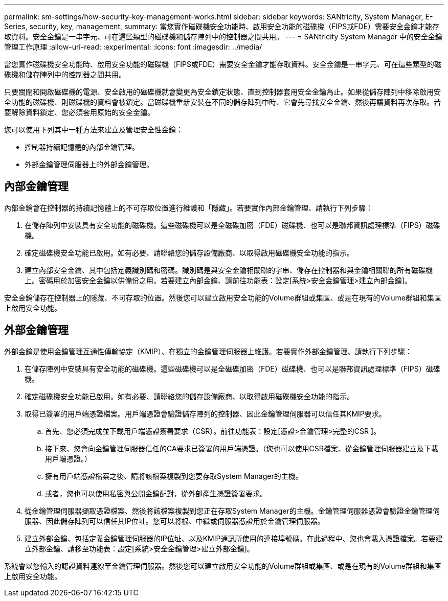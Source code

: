 ---
permalink: sm-settings/how-security-key-management-works.html 
sidebar: sidebar 
keywords: SANtricity, System Manager, E-Series, security, key, management, 
summary: 當您實作磁碟機安全功能時、啟用安全功能的磁碟機（FIPS或FDE）需要安全金鑰才能存取資料。安全金鑰是一串字元、可在這些類型的磁碟機和儲存陣列中的控制器之間共用。 
---
= SANtricity System Manager 中的安全金鑰管理工作原理
:allow-uri-read: 
:experimental: 
:icons: font
:imagesdir: ../media/


[role="lead"]
當您實作磁碟機安全功能時、啟用安全功能的磁碟機（FIPS或FDE）需要安全金鑰才能存取資料。安全金鑰是一串字元、可在這些類型的磁碟機和儲存陣列中的控制器之間共用。

只要關閉和開啟磁碟機的電源、安全啟用的磁碟機就會變更為安全鎖定狀態、直到控制器套用安全金鑰為止。如果從儲存陣列中移除啟用安全功能的磁碟機、則磁碟機的資料會被鎖定。當磁碟機重新安裝在不同的儲存陣列中時、它會先尋找安全金鑰、然後再讓資料再次存取。若要解除資料鎖定、您必須套用原始的安全金鑰。

您可以使用下列其中一種方法來建立及管理安全性金鑰：

* 控制器持續記憶體的內部金鑰管理。
* 外部金鑰管理伺服器上的外部金鑰管理。




== 內部金鑰管理

內部金鑰會在控制器的持續記憶體上的不可存取位置進行維護和「隱藏」。若要實作內部金鑰管理、請執行下列步驟：

. 在儲存陣列中安裝具有安全功能的磁碟機。這些磁碟機可以是全磁碟加密（FDE）磁碟機、也可以是聯邦資訊處理標準（FIPS）磁碟機。
. 確定磁碟機安全功能已啟用。如有必要、請聯絡您的儲存設備廠商、以取得啟用磁碟機安全功能的指示。
. 建立內部安全金鑰、其中包括定義識別碼和密碼。識別碼是與安全金鑰相關聯的字串、儲存在控制器和與金鑰相關聯的所有磁碟機上。密碼用於加密安全金鑰以供備份之用。若要建立內部金鑰、請前往功能表：設定[系統>安全金鑰管理>建立內部金鑰]。


安全金鑰儲存在控制器上的隱藏、不可存取的位置。然後您可以建立啟用安全功能的Volume群組或集區、或是在現有的Volume群組和集區上啟用安全功能。



== 外部金鑰管理

外部金鑰是使用金鑰管理互通性傳輸協定（KMIP）、在獨立的金鑰管理伺服器上維護。若要實作外部金鑰管理、請執行下列步驟：

. 在儲存陣列中安裝具有安全功能的磁碟機。這些磁碟機可以是全磁碟加密（FDE）磁碟機、也可以是聯邦資訊處理標準（FIPS）磁碟機。
. 確定磁碟機安全功能已啟用。如有必要、請聯絡您的儲存設備廠商、以取得啟用磁碟機安全功能的指示。
. 取得已簽署的用戶端憑證檔案。用戶端憑證會驗證儲存陣列的控制器、因此金鑰管理伺服器可以信任其KMIP要求。
+
.. 首先、您必須完成並下載用戶端憑證簽署要求（CSR）。前往功能表：設定[憑證>金鑰管理>完整的CSR ]。
.. 接下來、您會向金鑰管理伺服器信任的CA要求已簽署的用戶端憑證。（您也可以使用CSR檔案、從金鑰管理伺服器建立及下載用戶端憑證。）
.. 擁有用戶端憑證檔案之後、請將該檔案複製到您要存取System Manager的主機。
.. 或者，您也可以使用私密與公開金鑰配對，從外部產生憑證簽署要求。


. 從金鑰管理伺服器擷取憑證檔案、然後將該檔案複製到您正在存取System Manager的主機。金鑰管理伺服器憑證會驗證金鑰管理伺服器、因此儲存陣列可以信任其IP位址。您可以將根、中繼或伺服器憑證用於金鑰管理伺服器。
. 建立外部金鑰、包括定義金鑰管理伺服器的IP位址、以及KMIP通訊所使用的連接埠號碼。在此過程中、您也會載入憑證檔案。若要建立外部金鑰、請移至功能表：設定[系統>安全金鑰管理>建立外部金鑰]。


系統會以您輸入的認證資料連線至金鑰管理伺服器。然後您可以建立啟用安全功能的Volume群組或集區、或是在現有的Volume群組和集區上啟用安全功能。
